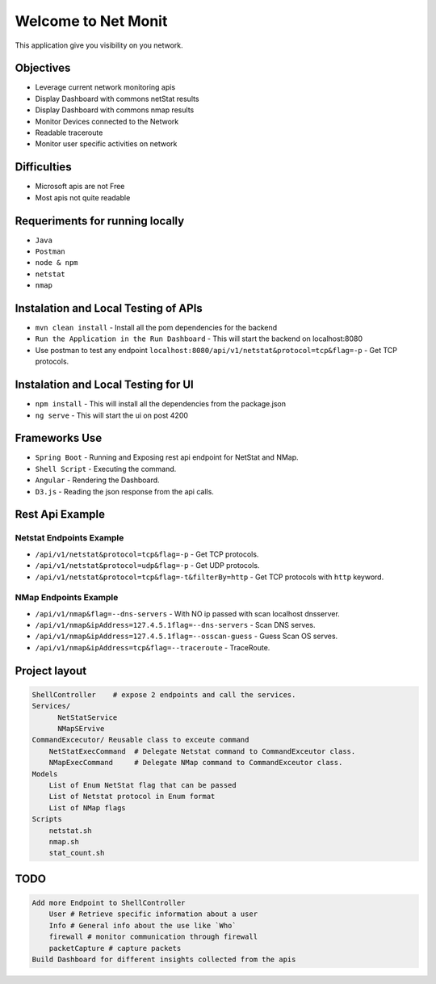
Welcome to Net Monit
====================

This application give you visibility on you network.

Objectives
----------


* Leverage current network monitoring apis
* Display Dashboard with commons netStat results
* Display Dashboard with commons nmap results
* Monitor Devices connected to the Network
* Readable traceroute
* Monitor user specific activities on network

Difficulties
------------


* Microsoft apis are not Free
* Most apis not quite readable

Requeriments for running locally
--------------------------------


* ``Java``
* ``Postman``
* ``node & npm``
* ``netstat``
* ``nmap``

Instalation and Local Testing of APIs
-------------------------------------


* ``mvn clean install`` - Install all the pom dependencies for the backend
* ``Run the Application in the Run Dashboard`` - This will start the backend on localhost:8080
* Use postman to test any endpoint ``localhost:8080/api/v1/netstat&protocol=tcp&flag=-p`` - Get TCP protocols.

Instalation and Local Testing for UI
------------------------------------


* ``npm install`` - This will install all the dependencies from the package.json
* ``ng serve`` - This will start the ui on post 4200

Frameworks Use
--------------


* ``Spring Boot`` - Running and Exposing rest api endpoint for NetStat and NMap.
* ``Shell Script`` - Executing the command.
* ``Angular`` - Rendering the Dashboard.
* ``D3.js`` - Reading the json response from the api calls.

Rest Api Example
----------------

Netstat Endpoints Example
~~~~~~~~~~~~~~~~~~~~~~~~~


* ``/api/v1/netstat&protocol=tcp&flag=-p`` - Get TCP protocols.
* ``/api/v1/netstat&protocol=udp&flag=-p`` - Get UDP protocols.
* ``/api/v1/netstat&protocol=tcp&flag=-t&filterBy=http`` - Get TCP protocols with ``http`` keyword.

NMap Endpoints Example
~~~~~~~~~~~~~~~~~~~~~~


* ``/api/v1/nmap&flag=--dns-servers`` - With NO ip passed with scan localhost dnsserver.
* ``/api/v1/nmap&ipAddress=127.4.5.1flag=--dns-servers`` - Scan DNS serves.
* ``/api/v1/nmap&ipAddress=127.4.5.1flag=--osscan-guess`` - Guess Scan OS  serves.
* ``/api/v1/nmap&ipAddress=tcp&flag=--traceroute`` - TraceRoute.

Project layout
--------------

.. code-block::

   ShellController    # expose 2 endpoints and call the services.
   Services/
         NetStatService  
         NMapSErvive     
   CommandExcecutor/ Reusable class to exceute command
       NetStatExecCommand  # Delegate Netstat command to CommandExceutor class.
       NMapExecCommand     # Delegate NMap command to CommandExceutor class.     
   Models
       List of Enum NetStat flag that can be passed
       List of Netstat protocol in Enum format
       List of NMap flags
   Scripts
       netstat.sh
       nmap.sh
       stat_count.sh


TODO
----

.. code-block::

   Add more Endpoint to ShellController
       User # Retrieve specific information about a user
       Info # General info about the use like `Who`
       firewall # monitor communication through firewall
       packetCapture # capture packets
   Build Dashboard for different insights collected from the apis
